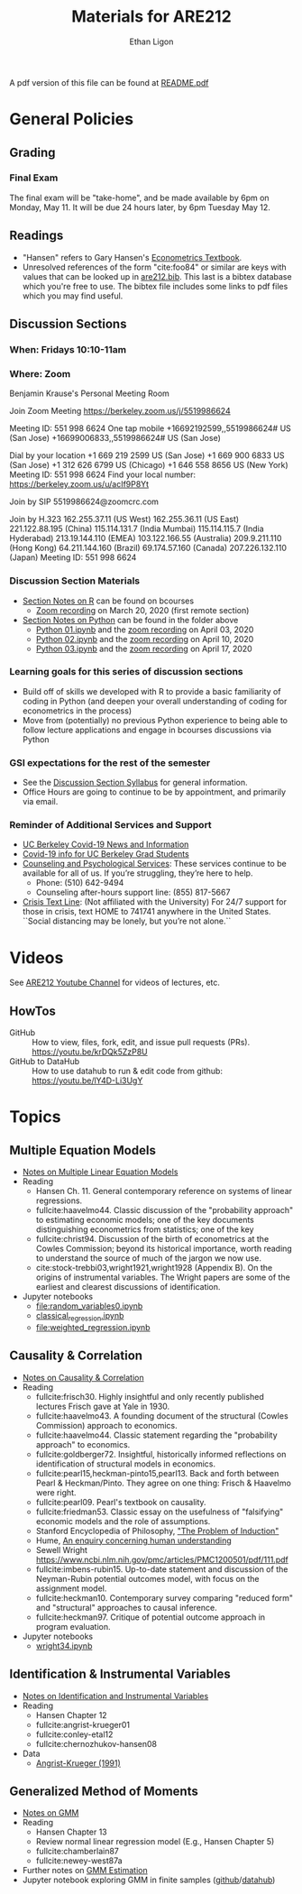 #+TITLE:  Materials for ARE212
#+AUTHOR: Ethan Ligon

A pdf version of this file can be found at [[file:README.pdf][README.pdf]]
* General Policies
** Grading
*** Final Exam
    The final exam will be "take-home", and be made available by 6pm on
    Monday, May 11.  It will be due 24 hours later, by 6pm Tuesday May 12.
** Readings
  - "Hansen" refers to Gary Hansen's [[https://www.ssc.wisc.edu/~bhansen/econometrics/Econometrics.pdf][Econometrics Textbook]].
  - Unresolved references of the form "cite:foo84" or similar are keys
    with values that can be looked up in
    [[file:are212.bib][are212.bib]].  This last is a bibtex database which
    you're free to use.  The bibtex file includes some links to pdf
    files which you may find useful.
** Discussion Sections
*** When: Fridays 10:10-11am
*** Where: Zoom
 Benjamin Krause's Personal Meeting Room

 Join Zoom Meeting
 https://berkeley.zoom.us/j/5519986624

 Meeting ID: 551 998 6624
 One tap mobile
 +16692192599,,5519986624# US (San Jose)
 +16699006833,,5519986624# US (San Jose)

 Dial by your location
 +1 669 219 2599 US (San Jose)
 +1 669 900 6833 US (San Jose)
 +1 312 626 6799 US (Chicago)
 +1 646 558 8656 US (New York)
 Meeting ID: 551 998 6624
 Find your local number: https://berkeley.zoom.us/u/acIf9P8Yt

 Join by SIP
 5519986624@zoomcrc.com

 Join by H.323
 162.255.37.11 (US West)
 162.255.36.11 (US East)
 221.122.88.195 (China)
 115.114.131.7 (India Mumbai)
 115.114.115.7 (India Hyderabad)
 213.19.144.110 (EMEA)
 103.122.166.55 (Australia)
 209.9.211.110 (Hong Kong)
 64.211.144.160 (Brazil)
 69.174.57.160 (Canada)
 207.226.132.110 (Japan)
 Meeting ID: 551 998 6624
*** Discussion Section Materials
      - [[https://bcourses.berkeley.edu/courses/1487913/files/folder/DiscussionSectionBen][Section Notes on R]] can be found on bcourses
         - [[https://www.youtube.com/watch?v=DaKkXrj0SBE&feature=youtu.be][Zoom recording]] on March 20, 2020 (first remote section)
      - [[file:Section][Section Notes on Python]] can be found in the folder above
         - [[https://github.com/ligonteaching/ARE212_Materials/blob/master/Section/%5BARE%20212%5D%20Discussion%20Section%20-%20Python%2001.ipynb][Python 01.ipynb]] and the [[https://www.youtube.com/watch?v=OtRVZCCsFOw&feature=youtu.be][zoom recording]] on April 03, 2020
         - [[https://github.com/ligonteaching/ARE212_Materials/blob/master/Section/%5BARE%20212%5D%20Discussion%20Section%20-%20Python%2002.ipynb][Python 02.ipynb]] and the [[https://www.youtube.com/watch?v=sHr6WS0uCIs&feature=youtu.be][zoom recording]] on April 10, 2020
         - [[https://github.com/ligonteaching/ARE212_Materials/blob/master/Section/%5BARE%20212%5D%20Discussion%20Section%20-%20Python%2003.ipynb][Python 03.ipynb]] and the [[https://youtu.be/XLz1Uhj1fYs][zoom recording]] on April 17, 2020

*** Learning goals for this series of discussion sections
     - Build off of skills we developed with R to provide a basic familiarity of coding in Python (and deepen your overall understanding of coding for econometrics in the process)
     - Move from (potentially) no previous Python experience to being able to follow lecture applications and engage in bcourses discussions via Python

*** GSI expectations for the rest of the semester
     - See the [[https://bcourses.berkeley.edu/courses/1487913/files/folder/DiscussionSectionBen?preview=76549701][Discussion Section Syllabus]] for general information.
     - Office Hours are going to continue to be by appointment, and primarily via email.

*** Reminder of Additional Services and Support   
     - [[https://news.berkeley.edu/coronavirus/][UC Berkeley Covid-19 News and Information]]
     - [[https://grad.berkeley.edu/covid-19-information-for-graduate-students/][Covid-19 info for UC Berkeley Grad Students]]
     - [[https://uhs.berkeley.edu/caps][Counseling and Psychological Services]]: These services continue to be available for all of us.  If you’re struggling, they’re here to help.  
        - Phone:  (510) 642-9494
        - Counseling after-hours support line:  (855) 817-5667
     - [[https://www.crisistextline.org/][Crisis Text Line]]:  (Not affiliated with the University) For 24/7 support for those in crisis, text HOME to 741741 anywhere in the United States.  ``Social distancing may be lonely, but you’re not alone.``

* Videos
  See [[https://www.youtube.com/playlist?list=PLggTyrP_mb2vM_lB05UMQ8m0ApCKdcKqA][ARE212 Youtube Channel]] for videos of lectures, etc.
** HowTos
   - GitHub :: How to view, files, fork, edit, and issue pull requests
     (PRs).  https://youtu.be/krDQk5ZzP8U
   - GitHub to DataHub :: How to use datahub to run & edit code from github:  https://youtu.be/lY4D-Li3UgY
* Topics
** Multiple Equation Models
   - [[https://github.com/ligonteaching/ARE212_Materials/blob/master/multiple_regression.pdf][Notes on Multiple Linear Equation Models]]
   - Reading
     - Hansen Ch. 11.  General contemporary reference on systems of
       linear regressions.
     - fullcite:haavelmo44.  Classic discussion of the "probability
       approach" to estimating economic models; one of the key
       documents distinguishing econometrics from statistics; one of
       the key 
     - fullcite:christ94.  Discussion of the birth of econometrics at
       the Cowles Commission; beyond its historical importance, worth
       reading to understand the source of much of the jargon we now use.
     - cite:stock-trebbi03,wright1921,wright1928 (Appendix B).  On the
       origins of instrumental variables.  The Wright papers are some
       of the earliest and clearest discussions of identification.
   - Jupyter notebooks
     - [[file:random_variables0.ipynb][file:random_variables0.ipynb]]
     - [[file:classical_regression.ipynb][classical_regression.ipynb]]
     - [[file:weighted_regression.ipynb][file:weighted_regression.ipynb]]
** Causality & Correlation
   - [[file:causality_and_correlation.pdf][Notes on Causality & Correlation]]
   - Reading
     - fullcite:frisch30.  Highly insightful and only recently
       published lectures Frisch gave at Yale in 1930.
     - fullcite:haavelmo43.  A founding document of the structural
       (Cowles Commission) approach to economics.
     - fullcite:haavelmo44.  Classic statement regarding the
       "probability approach" to economics.
     - fullcite:goldberger72. Insightful, historically informed
       reflections on identification of structural models in economics.
     - fullcite:pearl15,heckman-pinto15,pearl13.  Back and forth between Pearl
       & Heckman/Pinto.  They agree on one thing: Frisch & Haavelmo were right.
     - fullcite:pearl09.  Pearl's textbook on causality.  
     - fullcite:friedman53.  Classic essay on the usefulness of
       "falsifying" economic models and the role of assumptions.
     - Stanford Encyclopedia of Philosophy, [[https://stanford.library.sydney.edu.au/archives/sum2016/entries/induction-problem/]["The Problem of Induction"]]
     - Hume, [[https://www.gutenberg.org/files/9662/9662-h/9662-h.htm][An enquiry concerning human understanding]]
     - Sewell Wright
       https://www.ncbi.nlm.nih.gov/pmc/articles/PMC1200501/pdf/111.pdf
     - fullcite:imbens-rubin15.  Up-to-date statement and discussion of
       the Neyman-Rubin potential outcomes model, with focus on the assignment model.
     - fullcite:heckman10.  Contemporary survey comparing "reduced
       form" and "structural" approaches to causal inference.
     - fullcite:heckman97.  Critique of potential outcome approach in
       program evaluation.
   - Jupyter notebooks
     - [[file:wright34.ipynb][wright34.ipynb]]
** Identification & Instrumental Variables
   - [[https://github.com/ligonteaching/ARE212_Materials/blob/master/iv_notes.pdf][Notes on Identification and Instrumental Variables]]
   - Reading
     - Hansen Chapter 12
     - fullcite:angrist-krueger01
     - fullcite:conley-etal12
     - fullcite:chernozhukov-hansen08 
   - Data
     - [[file:angrist-krueger91.dta][Angrist-Krueger (1991)]]
** Generalized Method of Moments
   - [[https://github.com/ligonteaching/ARE212_Materials/blob/master/gmm_notes.pdf][Notes on GMM]]
   - Reading
     - Hansen Chapter 13
     - Review normal linear regression model (E.g., Hansen Chapter 5)
     - fullcite:chamberlain87
     - fullcite:newey-west87a
   - Further notes on [[https://github.com/ligonteaching/ARE212_Materials/blob/master/gmm_estimation.pdf][GMM Estimation]]
   - Jupyter notebook exploring GMM in finite samples
     ([[https://github.com/ligonteaching/ARE212_Materials/blob/master/gmm_finite_samples.ipynb][github]]/[[http://datahub.berkeley.edu/user-redirect/interact?account=ligonteaching&repo=ARE212_Materials&branch=master&path=gmm_finite_samples.ipynb][datahub]])
   
#+LATEX: \printbibliography
